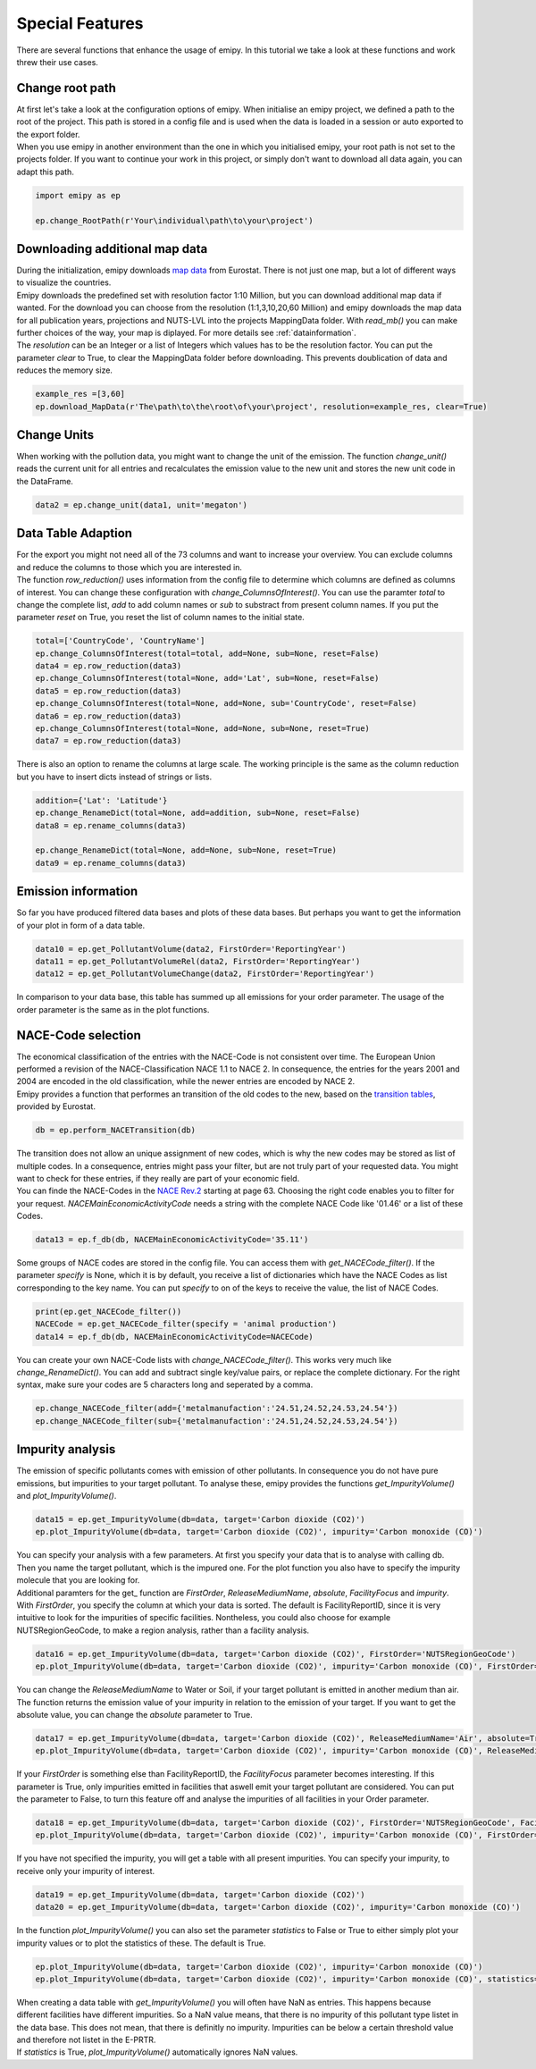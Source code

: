 .. _tut5:

Special Features
================

| There are several functions that enhance the usage of emipy. In this tutorial we take a look at these functions and work threw their use cases.

Change root path
----------------

| At first let's take a look at the configuration options of emipy. When initialise an emipy project, we defined a path to the root of the project. This path is stored in a config file and is used when the data is loaded in a session or auto exported to the export folder.
| When you use emipy in another environment than the one in which you initialised emipy, your root path is not set to the projects folder. If you want to continue your work in this project, or simply don't want to download all data again, you can adapt this path.

.. code-block:: python

    import emipy as ep

    ep.change_RootPath(r'Your\individual\path\to\your\project')

Downloading additional map data
-------------------------------

| During the initialization, emipy downloads `map data <https://ec.europa.eu/eurostat/de/web/gisco/geodata/reference-data/administrative-units-statistical-units/nuts#nuts21>`_ from Eurostat. There is not just one map, but a lot of different ways to visualize the countries.
| Emipy downloads the predefined set with resolution factor 1:10 Million, but you can download additional map data if wanted. For the download you can choose from the resolution (1:1,3,10,20,60 Million) and emipy downloads the map data for all publication years, projections and NUTS-LVL into the projects MappingData folder. With *read_mb()* you can make further choices of the way, your map is diplayed. For more details see :ref:`datainformation`.
| The *resolution* can be an Integer or a list of Integers which values has to be the resolution factor. You can put the parameter *clear* to True, to clear the MappingData folder before downloading. This prevents doublication of data and reduces the memory size.
	
.. code-block:: python

	example_res =[3,60]
	ep.download_MapData(r'The\path\to\the\root\of\your\project', resolution=example_res, clear=True)

Change Units
------------

| When working with the pollution data, you might want to change the unit of the emission. The function *change_unit()* reads the current unit for all entries and recalculates the emission value to the new unit and stores the new unit code in the DataFrame.

.. code-block:: python

	data2 = ep.change_unit(data1, unit='megaton')

Data Table Adaption
-------------------

| For the export you might not need all of the 73 columns and want to increase your overview. You can exclude columns and reduce the columns to those which you are interested in.
| The function *row_reduction()* uses information from the config file to determine which columns are defined as columns of interest. You can change these configuration with *change_ColumnsOfInterest()*. You can use the paramter *total* to change the complete list, *add* to add column names or *sub* to substract from present column names. If you put the parameter *reset* on True, you reset the list of column names to the initial state.

.. code-block:: python

	total=['CountryCode', 'CountryName']
	ep.change_ColumnsOfInterest(total=total, add=None, sub=None, reset=False)
	data4 = ep.row_reduction(data3)
	ep.change_ColumnsOfInterest(total=None, add='Lat', sub=None, reset=False)
	data5 = ep.row_reduction(data3)
	ep.change_ColumnsOfInterest(total=None, add=None, sub='CountryCode', reset=False)
	data6 = ep.row_reduction(data3)
	ep.change_ColumnsOfInterest(total=None, add=None, sub=None, reset=True)
	data7 = ep.row_reduction(data3)

| There is also an option to rename the columns at large scale. The working principle is the same as the column reduction but you have to insert dicts instead of strings or lists.

.. code-block :: python

	addition={'Lat': 'Latitude'}
	ep.change_RenameDict(total=None, add=addition, sub=None, reset=False)
	data8 = ep.rename_columns(data3)

	ep.change_RenameDict(total=None, add=None, sub=None, reset=True)
	data9 = ep.rename_columns(data3)


Emission information
--------------------

| So far you have produced filtered data bases and plots of these data bases. But perhaps you want to get the information of your plot in form of a data table. 

.. code-block :: python

	data10 = ep.get_PollutantVolume(data2, FirstOrder='ReportingYear')
	data11 = ep.get_PollutantVolumeRel(data2, FirstOrder='ReportingYear')
	data12 = ep.get_PollutantVolumeChange(data2, FirstOrder='ReportingYear')

| In comparison to your data base, this table has summed up all emissions for your order parameter. The usage of the order parameter is the same as in the plot functions.

NACE-Code selection
-------------------

| The economical classification of the entries with the NACE-Code is not consistent over time. The European Union performed a revision of the NACE-Classification NACE 1.1 to NACE 2. In consequence, the entries for the years 2001 and 2004 are encoded in the old classification, while the newer entries are encoded by NACE 2.
| Emipy provides a function that performes an transition of the old codes to the new, based on the `transition tables <https://ec.europa.eu/eurostat/de/web/nace-rev2/correspondence_tables>`_, provided by Eurostat.

.. code-block :: python

	db = ep.perform_NACETransition(db)

| The transition does not allow an unique assignment of new codes, which is why the new codes may be stored as list of multiple codes. In a consequence, entries might pass your filter, but are not truly part of your requested data. You might want to check for these entries, if they really are part of your economic field.
| You can finde the NACE-Codes in the `NACE Rev.2 <https://ec.europa.eu/eurostat/documents/portlet_file_entry/3859598/KS-RA-07-015-EN.PDF.pdf/dd5443f5-b886-40e4-920d-9df03590ff91>`_ starting at page 63. Choosing the right code enables you to filter for your request. *NACEMainEconomicActivityCode* needs a string with the complete NACE Code like '01.46' or a list of these Codes.

.. code-block :: python

	data13 = ep.f_db(db, NACEMainEconomicActivityCode='35.11')

| Some groups of NACE codes are stored in the config file. You can access them with *get_NACECode_filter()*. If the parameter *specify* is None, which it is by default, you receive a list of dictionaries which have the NACE Codes as list corresponding to the key name. You can put *specify* to on of the keys to receive the value, the list of NACE Codes.

.. code-block :: python

	print(ep.get_NACECode_filter())
	NACECode = ep.get_NACECode_filter(specify = 'animal production')
	data14 = ep.f_db(db, NACEMainEconomicActivityCode=NACECode)

| You can create your own NACE-Code lists with *change_NACECode_filter()*. This works very much like *change_RenameDict()*. You can add and subtract single key/value pairs, or replace the complete dictionary. For the right syntax, make sure your codes are 5 characters long and seperated by a comma.

.. code-block :: python

	ep.change_NACECode_filter(add={'metalmanufaction':'24.51,24.52,24.53,24.54'})
	ep.change_NACECode_filter(sub={'metalmanufaction':'24.51,24.52,24.53,24.54'})

Impurity analysis
-----------------

| The emission of specific pollutants comes with emission of other pollutants. In consequence you do not have pure emissions, but impurities to your target pollutant. To analyse these, emipy provides the functions *get_ImpurityVolume()* and *plot_ImpurityVolume()*.

.. code-block :: python

	data15 = ep.get_ImpurityVolume(db=data, target='Carbon dioxide (CO2)')
	ep.plot_ImpurityVolume(db=data, target='Carbon dioxide (CO2)', impurity='Carbon monoxide (CO)')

| You can specify your analysis with a few parameters. At first you specify your data that is to analyse with calling db. Then you name the target pollutant, which is the impured one. For the plot function you also have to specify the impurity molecule that you are looking for.
| Additional paramters for the get_ function are *FirstOrder*, *ReleaseMediumName*, *absolute*, *FacilityFocus* and *impurity*. With *FirstOrder*, you specify the column at which your data is sorted. The default is FacilityReportID, since it is very intuitive to look for the impurities of specific facilities. Nontheless, you could also choose for example NUTSRegionGeoCode, to make a region analysis, rather than a facility analysis.

.. code-block :: python

	data16 = ep.get_ImpurityVolume(db=data, target='Carbon dioxide (CO2)', FirstOrder='NUTSRegionGeoCode')
	ep.plot_ImpurityVolume(db=data, target='Carbon dioxide (CO2)', impurity='Carbon monoxide (CO)', FirstOrder='NUTSRegionGeoCode')

| You can change the *ReleaseMediumName* to Water or Soil, if your target pollutant is emitted in another medium than air. The function returns the emission value of your impurity in relation to the emission of your target. If you want to get the absolute value, you can change the *absolute* parameter to True.

.. code-block :: python

	data17 = ep.get_ImpurityVolume(db=data, target='Carbon dioxide (CO2)', ReleaseMediumName='Air', absolute=True)
	ep.plot_ImpurityVolume(db=data, target='Carbon dioxide (CO2)', impurity='Carbon monoxide (CO)', ReleaseMediumName='Air', absolute=True)

| If your *FirstOrder* is something else than FacilityReportID, the *FacilityFocus* parameter becomes interesting. If this parameter is True, only impurities emitted in facilities that aswell emit your target pollutant are considered. You can put the parameter to False, to turn this feature off and analyse the impurities of all facilities in your Order parameter.

.. code-block :: python

	data18 = ep.get_ImpurityVolume(db=data, target='Carbon dioxide (CO2)', FirstOrder='NUTSRegionGeoCode', FacilityFocus=False)
	ep.plot_ImpurityVolume(db=data, target='Carbon dioxide (CO2)', impurity='Carbon monoxide (CO)', FirstOrder='NUTSRegionGeoCode', FacilityFocus=False)
	
| If you have not specified the impurity, you will get a table with all present impurities. You can specify your impurity, to receive only your impurity of interest.

.. code-block :: python

	data19 = ep.get_ImpurityVolume(db=data, target='Carbon dioxide (CO2)')
	data20 = ep.get_ImpurityVolume(db=data, target='Carbon dioxide (CO2)', impurity='Carbon monoxide (CO)')

| In the function *plot_ImpurityVolume()* you can also set the parameter *statistics* to False or True to either simply plot your impurity values or to plot the statistics of these. The default is True.

.. code-block :: python

	ep.plot_ImpurityVolume(db=data, target='Carbon dioxide (CO2)', impurity='Carbon monoxide (CO)')
	ep.plot_ImpurityVolume(db=data, target='Carbon dioxide (CO2)', impurity='Carbon monoxide (CO)', statistics=False)

| When creating a data table with *get_ImpurityVolume()* you will often have NaN as entries. This happens because different facilities have different impurities. So a NaN value means, that there is no impurity of this pollutant type listet in the data base. This does not mean, that there is definitly no impurity. Impurities can be below a certain threshold value and therefore not listet in the E-PRTR.
| If *statistics* is True, *plot_ImpurityVolume()* automatically ignores NaN values.
